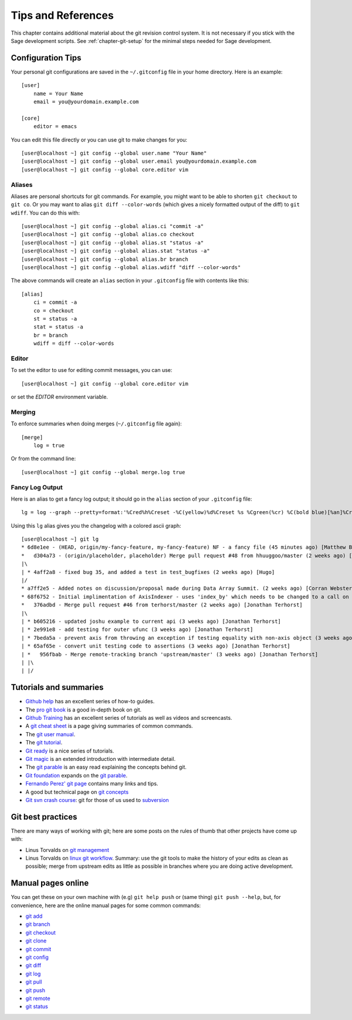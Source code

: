 .. _chapter-git-background:

===================
Tips and References
===================

This chapter contains additional material about the git revision
control system. It is not necessary if you stick with the Sage
development scripts. See :ref:`chapter-git-setup` for the minimal
steps needed for Sage development.






.. _section-git-configuration:

Configuration Tips
==================

Your personal git configurations are saved in the ``~/.gitconfig``
file in your home directory. Here is an example::

    [user]
        name = Your Name
        email = you@yourdomain.example.com

    [core]
        editor = emacs

You can edit this file directly or you can use git to make changes for
you::

    [user@localhost ~] git config --global user.name "Your Name"
    [user@localhost ~] git config --global user.email you@yourdomain.example.com
    [user@localhost ~] git config --global core.editor vim



Aliases
-------

Aliases are personal shortcuts for git commands. For example, you
might want to be able to shorten ``git checkout`` to ``git co``.  Or
you may want to alias ``git diff --color-words`` (which gives a nicely
formatted output of the diff) to ``git wdiff``. You can do this with::

    [user@localhost ~] git config --global alias.ci "commit -a"
    [user@localhost ~] git config --global alias.co checkout
    [user@localhost ~] git config --global alias.st "status -a"
    [user@localhost ~] git config --global alias.stat "status -a"
    [user@localhost ~] git config --global alias.br branch
    [user@localhost ~] git config --global alias.wdiff "diff --color-words"

The above commands will create an ``alias`` section in your ``.gitconfig``
file with contents like this::

    [alias]
        ci = commit -a
        co = checkout
        st = status -a
        stat = status -a
        br = branch
        wdiff = diff --color-words


Editor
------

To set the editor to use for editing commit messages, you can use::

    [user@localhost ~] git config --global core.editor vim

or set the `EDITOR` environment variable.

Merging
-------

To enforce summaries when doing merges (``~/.gitconfig`` file again)::

    [merge]
        log = true

Or from the command line::

    [user@localhost ~] git config --global merge.log true


.. _section-fancy-log:

Fancy Log Output
----------------

Here is an alias to get a fancy log output; it should go in the
``alias`` section of your ``.gitconfig`` file::

    lg = log --graph --pretty=format:'%Cred%h%Creset -%C(yellow)%d%Creset %s %Cgreen(%cr) %C(bold blue)[%an]%Creset' --abbrev-commit --date=relative

Using this ``lg`` alias gives you the changelog with a colored ascii graph::

    [user@localhost ~] git lg
    * 6d8e1ee - (HEAD, origin/my-fancy-feature, my-fancy-feature) NF - a fancy file (45 minutes ago) [Matthew Brett]
    *   d304a73 - (origin/placeholder, placeholder) Merge pull request #48 from hhuuggoo/master (2 weeks ago) [Jonathan Terhorst]
    |\
    | * 4aff2a8 - fixed bug 35, and added a test in test_bugfixes (2 weeks ago) [Hugo]
    |/
    * a7ff2e5 - Added notes on discussion/proposal made during Data Array Summit. (2 weeks ago) [Corran Webster]
    * 68f6752 - Initial implimentation of AxisIndexer - uses 'index_by' which needs to be changed to a call on an Axes object - this is all very sketchy right now. (2 weeks ago) [Corr
    *   376adbd - Merge pull request #46 from terhorst/master (2 weeks ago) [Jonathan Terhorst]
    |\
    | * b605216 - updated joshu example to current api (3 weeks ago) [Jonathan Terhorst]
    | * 2e991e8 - add testing for outer ufunc (3 weeks ago) [Jonathan Terhorst]
    | * 7beda5a - prevent axis from throwing an exception if testing equality with non-axis object (3 weeks ago) [Jonathan Terhorst]
    | * 65af65e - convert unit testing code to assertions (3 weeks ago) [Jonathan Terhorst]
    | *   956fbab - Merge remote-tracking branch 'upstream/master' (3 weeks ago) [Jonathan Terhorst]
    | |\
    | |/



Tutorials and summaries
=======================

* `Github help <http://help.github.com>`_ has an excellent series of
  how-to guides.

* The `pro git book <http://git-scm.com/book>`_ is a good in-depth book on git.

* `Github Training <http://training.github.com>`_ has an excellent series
  of tutorials as well as videos and screencasts.

* A `git cheat sheet <http://github.com/guides/git-cheat-sheet>`_ is a
  page giving summaries of common commands.

* The `git user manual
  <http://schacon.github.com/git/user-manual.html>`_.

* The `git tutorial <http://schacon.github.com/git/gittutorial.html>`_.

* `Git ready <http://www.gitready.com/>`_ is a nice series of
  tutorials.

* `Git magic
  <http://www-cs-students.stanford.edu/~blynn/gitmagic/index.html>`_
  is an extended introduction with intermediate detail.

* The `git parable
  <http://tom.preston-werner.com/2009/05/19/the-git-parable.html>`_ is
  an easy read explaining the concepts behind git.

* `Git foundation
  <http://matthew-brett.github.com/pydagogue/foundation.html>`_
  expands on the `git parable`_.

* `Fernando Perez' git page
  <http://www.fperez.org/py4science/git.html>`_ contains many links
  and tips.

* A good but technical page on `git concepts
  <http://www.eecs.harvard.edu/~cduan/technical/git/>`_

* `Git svn crash course <http://git-scm.com/course/svn.html>`_: git
  for those of us used to `subversion
  <http://subversion.tigris.org/>`_


Git best practices
==================

There are many ways of working with git; here are some posts on the
rules of thumb that other projects have come up with:

* Linus Torvalds on `git management
  <https://web.archive.org/web/20120511084711/http://kerneltrap.org/Linux/Git_Management>`_

* Linus Torvalds on `linux git workflow
  <http://www.mail-archive.com/dri-devel@lists.sourceforge.net/msg39091.html>`_. Summary:
  use the git tools to make the history of your edits as clean as
  possible; merge from upstream edits as little as possible in
  branches where you are doing active development.


Manual pages online
===================

You can get these on your own machine with (e.g) ``git help push`` or
(same thing) ``git push --help``, but, for convenience, here are the
online manual pages for some common commands:

* `git add <http://schacon.github.com/git/git-add.html>`_
* `git branch <http://schacon.github.com/git/git-branch.html>`_
* `git checkout <http://schacon.github.com/git/git-checkout.html>`_
* `git clone <http://schacon.github.com/git/git-clone.html>`_
* `git commit <http://schacon.github.com/git/git-commit.html>`_
* `git config <http://schacon.github.com/git/git-config.html>`_
* `git diff <http://schacon.github.com/git/git-diff.html>`_
* `git log <http://schacon.github.com/git/git-log.html>`_
* `git pull <http://schacon.github.com/git/git-pull.html>`_
* `git push <http://schacon.github.com/git/git-push.html>`_
* `git remote <http://schacon.github.com/git/git-remote.html>`_
* `git status <http://schacon.github.com/git/git-status.html>`_



